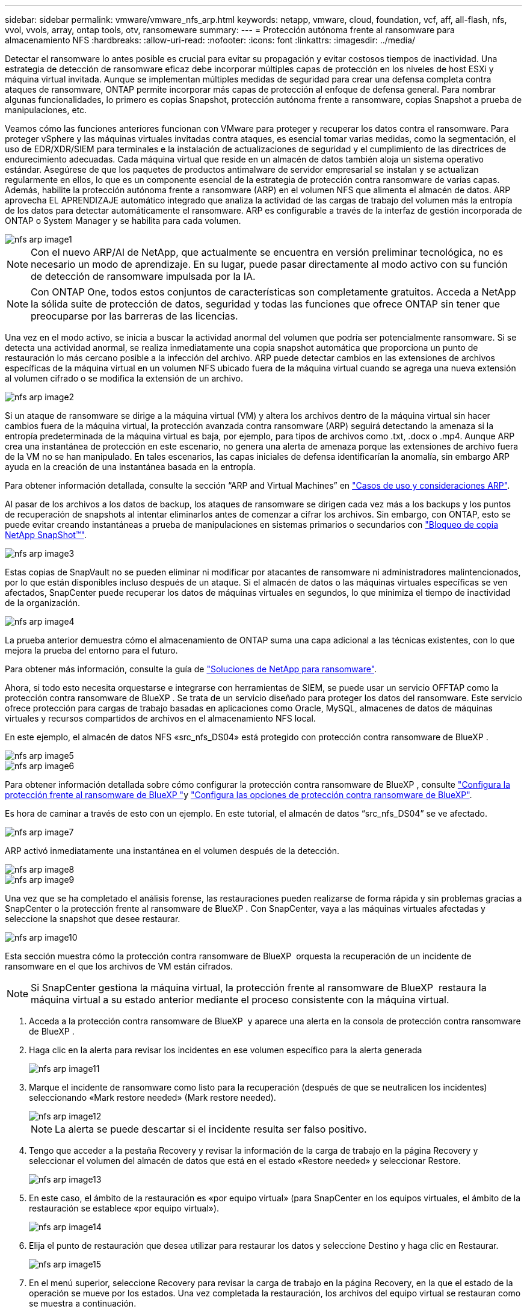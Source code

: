 ---
sidebar: sidebar 
permalink: vmware/vmware_nfs_arp.html 
keywords: netapp, vmware, cloud, foundation, vcf, aff, all-flash, nfs, vvol, vvols, array, ontap tools, otv, ransomeware 
summary:  
---
= Protección autónoma frente al ransomware para almacenamiento NFS
:hardbreaks:
:allow-uri-read: 
:nofooter: 
:icons: font
:linkattrs: 
:imagesdir: ../media/


[role="lead"]
Detectar el ransomware lo antes posible es crucial para evitar su propagación y evitar costosos tiempos de inactividad. Una estrategia de detección de ransomware eficaz debe incorporar múltiples capas de protección en los niveles de host ESXi y máquina virtual invitada. Aunque se implementan múltiples medidas de seguridad para crear una defensa completa contra ataques de ransomware, ONTAP permite incorporar más capas de protección al enfoque de defensa general. Para nombrar algunas funcionalidades, lo primero es copias Snapshot, protección autónoma frente a ransomware, copias Snapshot a prueba de manipulaciones, etc.

Veamos cómo las funciones anteriores funcionan con VMware para proteger y recuperar los datos contra el ransomware. Para proteger vSphere y las máquinas virtuales invitadas contra ataques, es esencial tomar varias medidas, como la segmentación, el uso de EDR/XDR/SIEM para terminales e la instalación de actualizaciones de seguridad y el cumplimiento de las directrices de endurecimiento adecuadas. Cada máquina virtual que reside en un almacén de datos también aloja un sistema operativo estándar. Asegúrese de que los paquetes de productos antimalware de servidor empresarial se instalan y se actualizan regularmente en ellos, lo que es un componente esencial de la estrategia de protección contra ransomware de varias capas. Además, habilite la protección autónoma frente a ransomware (ARP) en el volumen NFS que alimenta el almacén de datos. ARP aprovecha EL APRENDIZAJE automático integrado que analiza la actividad de las cargas de trabajo del volumen más la entropía de los datos para detectar automáticamente el ransomware. ARP es configurable a través de la interfaz de gestión incorporada de ONTAP o System Manager y se habilita para cada volumen.

image::nfs-arp-image1.png[nfs arp image1]


NOTE: Con el nuevo ARP/AI de NetApp, que actualmente se encuentra en versión preliminar tecnológica, no es necesario un modo de aprendizaje. En su lugar, puede pasar directamente al modo activo con su función de detección de ransomware impulsada por la IA.


NOTE: Con ONTAP One, todos estos conjuntos de características son completamente gratuitos. Acceda a NetApp la sólida suite de protección de datos, seguridad y todas las funciones que ofrece ONTAP sin tener que preocuparse por las barreras de las licencias.

Una vez en el modo activo, se inicia a buscar la actividad anormal del volumen que podría ser potencialmente ransomware. Si se detecta una actividad anormal, se realiza inmediatamente una copia snapshot automática que proporciona un punto de restauración lo más cercano posible a la infección del archivo. ARP puede detectar cambios en las extensiones de archivos específicas de la máquina virtual en un volumen NFS ubicado fuera de la máquina virtual cuando se agrega una nueva extensión al volumen cifrado o se modifica la extensión de un archivo.

image::nfs-arp-image2.png[nfs arp image2]

Si un ataque de ransomware se dirige a la máquina virtual (VM) y altera los archivos dentro de la máquina virtual sin hacer cambios fuera de la máquina virtual, la protección avanzada contra ransomware (ARP) seguirá detectando la amenaza si la entropía predeterminada de la máquina virtual es baja, por ejemplo, para tipos de archivos como .txt, .docx o .mp4. Aunque ARP crea una instantánea de protección en este escenario, no genera una alerta de amenaza porque las extensiones de archivo fuera de la VM no se han manipulado. En tales escenarios, las capas iniciales de defensa identificarían la anomalía, sin embargo ARP ayuda en la creación de una instantánea basada en la entropía.

Para obtener información detallada, consulte la sección “ARP and Virtual Machines” en link:https://docs.netapp.com/us-en/ontap/anti-ransomware/use-cases-restrictions-concept.html#supported-configurations["Casos de uso y consideraciones ARP"].

Al pasar de los archivos a los datos de backup, los ataques de ransomware se dirigen cada vez más a los backups y los puntos de recuperación de snapshots al intentar eliminarlos antes de comenzar a cifrar los archivos. Sin embargo, con ONTAP, esto se puede evitar creando instantáneas a prueba de manipulaciones en sistemas primarios o secundarios con link:https://docs.netapp.com/us-en/ontap/snaplock/snapshot-lock-concept.html["Bloqueo de copia NetApp SnapShot™"].

image::nfs-arp-image3.png[nfs arp image3]

Estas copias de SnapVault no se pueden eliminar ni modificar por atacantes de ransomware ni administradores malintencionados, por lo que están disponibles incluso después de un ataque. Si el almacén de datos o las máquinas virtuales específicas se ven afectados, SnapCenter puede recuperar los datos de máquinas virtuales en segundos, lo que minimiza el tiempo de inactividad de la organización.

image::nfs-arp-image4.png[nfs arp image4]

La prueba anterior demuestra cómo el almacenamiento de ONTAP suma una capa adicional a las técnicas existentes, con lo que mejora la prueba del entorno para el futuro.

Para obtener más información, consulte la guía de link:https://www.netapp.com/media/7334-tr4572.pdf["Soluciones de NetApp para ransomware"].

Ahora, si todo esto necesita orquestarse e integrarse con herramientas de SIEM, se puede usar un servicio OFFTAP como la protección contra ransomware de BlueXP . Se trata de un servicio diseñado para proteger los datos del ransomware. Este servicio ofrece protección para cargas de trabajo basadas en aplicaciones como Oracle, MySQL, almacenes de datos de máquinas virtuales y recursos compartidos de archivos en el almacenamiento NFS local.

En este ejemplo, el almacén de datos NFS «src_nfs_DS04» está protegido con protección contra ransomware de BlueXP .

image::nfs-arp-image5.png[nfs arp image5]

image::nfs-arp-image6.png[nfs arp image6]

Para obtener información detallada sobre cómo configurar la protección contra ransomware de BlueXP , consulte link:https://docs.netapp.com/us-en/bluexp-ransomware-protection/rp-start-setup.html["Configura la protección frente al ransomware de BlueXP "]y link:https://docs.netapp.com/us-en/bluexp-ransomware-protection/rp-use-settings.html#add-amazon-web-services-as-a-backup-destination["Configura las opciones de protección contra ransomware de BlueXP"].

Es hora de caminar a través de esto con un ejemplo. En este tutorial, el almacén de datos “src_nfs_DS04” se ve afectado.

image::nfs-arp-image7.png[nfs arp image7]

ARP activó inmediatamente una instantánea en el volumen después de la detección.

image::nfs-arp-image8.png[nfs arp image8]

image::nfs-arp-image9.png[nfs arp image9]

Una vez que se ha completado el análisis forense, las restauraciones pueden realizarse de forma rápida y sin problemas gracias a SnapCenter o la protección frente al ransomware de BlueXP . Con SnapCenter, vaya a las máquinas virtuales afectadas y seleccione la snapshot que desee restaurar.

image::nfs-arp-image10.png[nfs arp image10]

Esta sección muestra cómo la protección contra ransomware de BlueXP  orquesta la recuperación de un incidente de ransomware en el que los archivos de VM están cifrados.


NOTE: Si SnapCenter gestiona la máquina virtual, la protección frente al ransomware de BlueXP  restaura la máquina virtual a su estado anterior mediante el proceso consistente con la máquina virtual.

. Acceda a la protección contra ransomware de BlueXP  y aparece una alerta en la consola de protección contra ransomware de BlueXP .
. Haga clic en la alerta para revisar los incidentes en ese volumen específico para la alerta generada
+
image::nfs-arp-image11.png[nfs arp image11]

. Marque el incidente de ransomware como listo para la recuperación (después de que se neutralicen los incidentes) seleccionando «Mark restore needed» (Mark restore needed).
+
image::nfs-arp-image12.png[nfs arp image12]

+

NOTE: La alerta se puede descartar si el incidente resulta ser falso positivo.

. Tengo que acceder a la pestaña Recovery y revisar la información de la carga de trabajo en la página Recovery y seleccionar el volumen del almacén de datos que está en el estado «Restore needed» y seleccionar Restore.
+
image::nfs-arp-image13.png[nfs arp image13]

. En este caso, el ámbito de la restauración es «por equipo virtual» (para SnapCenter en los equipos virtuales, el ámbito de la restauración se establece «por equipo virtual»).
+
image::nfs-arp-image14.png[nfs arp image14]

. Elija el punto de restauración que desea utilizar para restaurar los datos y seleccione Destino y haga clic en Restaurar.
+
image::nfs-arp-image15.png[nfs arp image15]

. En el menú superior, seleccione Recovery para revisar la carga de trabajo en la página Recovery, en la que el estado de la operación se mueve por los estados. Una vez completada la restauración, los archivos del equipo virtual se restauran como se muestra a continuación.
+
image::nfs-arp-image16.png[nfs arp image16]




NOTE: La recuperación se puede llevar a cabo desde SnapCenter para VMware o desde el complemento SnapCenter según la aplicación.

La solución de NetApp proporciona varias herramientas eficaces para la visibilidad, la detección y la corrección, lo que le ayuda a detectar el ransomware de forma temprana, prevenir esta propagación y recuperarse rápidamente, si es necesario, para evitar costosos tiempos de inactividad. Las soluciones tradicionales de defensa en capas siguen siendo comunes, como las que utilizan las soluciones de terceros y de socios para la visibilidad y la detección. La corrección efectiva sigue siendo una parte crucial de la respuesta a cualquier amenaza.
